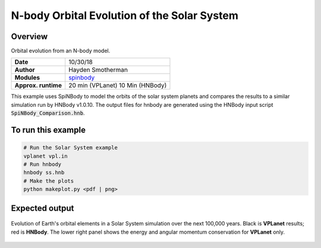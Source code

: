 N-body Orbital Evolution of the Solar System
============

Overview
--------

Orbital evolution from an N-body model.

===================   ============
**Date**              10/30/18
**Author**            Hayden Smotherman
**Modules**           `spinbody <../src/spinbody.html>`_
**Approx. runtime**   20 min (VPLanet)
                      10 Min (HNBody)
===================   ============

This example uses SpiNBody to model the orbits of the solar system planets and compares
the results to a similar simulation run by HNBody v1.0.10. The output files for
hnbody are generated using the HNBody input script :code:`SpiNBody_Comparison.hnb`.

To run this example
-------------------

.. code-block:: bash

    # Run the Solar System example
    vplanet vpl.in
    # Run hnbody
    hnbody ss.hnb
    # Make the plots
    python makeplot.py <pdf | png>

Expected output
---------------

.. figure:: SS_NBody.png
   :width: 600px
   :align: center

   Evolution of Earth's orbital elements in a Solar System simulation over the next
   100,000 years. Black is **VPLanet** results; red is **HNBody**. The lower right panel shows the energy and angular   momentum conservation for **VPLanet** only.
